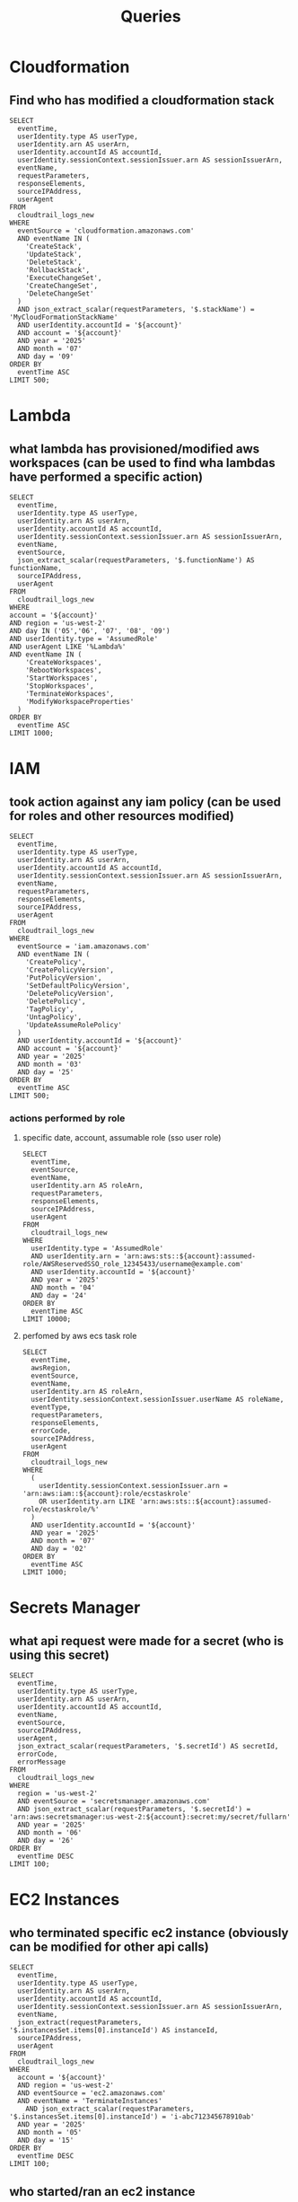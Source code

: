 #+title: Queries

* Cloudformation
** Find who has modified a cloudformation stack
#+begin_src athena var account="12345678910"
SELECT
  eventTime,
  userIdentity.type AS userType,
  userIdentity.arn AS userArn,
  userIdentity.accountId AS accountId,
  userIdentity.sessionContext.sessionIssuer.arn AS sessionIssuerArn,
  eventName,
  requestParameters,
  responseElements,
  sourceIPAddress,
  userAgent
FROM
  cloudtrail_logs_new
WHERE
  eventSource = 'cloudformation.amazonaws.com'
  AND eventName IN (
    'CreateStack',
    'UpdateStack',
    'DeleteStack',
    'RollbackStack',
    'ExecuteChangeSet',
    'CreateChangeSet',
    'DeleteChangeSet'
  )
  AND json_extract_scalar(requestParameters, '$.stackName') = 'MyCloudFormationStackName'
  AND userIdentity.accountId = '${account}'
  AND account = '${account}'
  AND year = '2025'
  AND month = '07'
  AND day = '09'
ORDER BY
  eventTime ASC
LIMIT 500;
#+end_src

* Lambda
** what lambda has provisioned/modified aws workspaces (can be used to find wha lambdas have performed a specific action)
#+begin_src athena  :var account=12345678910
SELECT
  eventTime,
  userIdentity.type AS userType,
  userIdentity.arn AS userArn,
  userIdentity.accountId AS accountId,
  userIdentity.sessionContext.sessionIssuer.arn AS sessionIssuerArn,
  eventName,
  eventSource,
  json_extract_scalar(requestParameters, '$.functionName') AS functionName,
  sourceIPAddress,
  userAgent
FROM
  cloudtrail_logs_new
WHERE
account = '${account}'
AND region = 'us-west-2'
AND day IN ('05','06', '07', '08', '09')
AND userIdentity.type = 'AssumedRole'
AND userAgent LIKE '%Lambda%'
AND eventName IN (
    'CreateWorkspaces',
    'RebootWorkspaces',
    'StartWorkspaces',
    'StopWorkspaces',
    'TerminateWorkspaces',
    'ModifyWorkspaceProperties'
  )
ORDER BY
  eventTime ASC
LIMIT 1000;
#+end_src

* IAM
** took action against any iam policy (can be used for roles and other resources modified)
#+begin_src athena :var account="12345678910"
SELECT
  eventTime,
  userIdentity.type AS userType,
  userIdentity.arn AS userArn,
  userIdentity.accountId AS accountId,
  userIdentity.sessionContext.sessionIssuer.arn AS sessionIssuerArn,
  eventName,
  requestParameters,
  responseElements,
  sourceIPAddress,
  userAgent
FROM
  cloudtrail_logs_new
WHERE
  eventSource = 'iam.amazonaws.com'
  AND eventName IN (
    'CreatePolicy',
    'CreatePolicyVersion',
    'PutPolicyVersion',
    'SetDefaultPolicyVersion',
    'DeletePolicyVersion',
    'DeletePolicy',
    'TagPolicy',
    'UntagPolicy',
    'UpdateAssumeRolePolicy'
  )
  AND userIdentity.accountId = '${account}'
  AND account = '${account}'
  AND year = '2025'
  AND month = '03'
  AND day = '25'
ORDER BY
  eventTime ASC
LIMIT 500;
#+end_src
*** actions performed by role
**** specific date, account, assumable role (sso user role)
#+begin_src athena :var account=1234345678910
SELECT
  eventTime,
  eventSource,
  eventName,
  userIdentity.arn AS roleArn,
  requestParameters,
  responseElements,
  sourceIPAddress,
  userAgent
FROM
  cloudtrail_logs_new
WHERE
  userIdentity.type = 'AssumedRole'
  AND userIdentity.arn = 'arn:aws:sts::${account}:assumed-role/AWSReservedSSO_role_12345433/username@example.com'
  AND userIdentity.accountId = '${account}'
  AND year = '2025'
  AND month = '04'
  AND day = '24'
ORDER BY
  eventTime ASC
LIMIT 10000;
#+end_src
**** perfomed by aws ecs task role
#+begin_src athena  :var account=12345678910
SELECT
  eventTime,
  awsRegion,
  eventSource,
  eventName,
  userIdentity.arn AS roleArn,
  userIdentity.sessionContext.sessionIssuer.userName AS roleName,
  eventType,
  requestParameters,
  responseElements,
  errorCode,
  sourceIPAddress,
  userAgent
FROM
  cloudtrail_logs_new
WHERE
  (
    userIdentity.sessionContext.sessionIssuer.arn = 'arn:aws:iam::${account}:role/ecstaskrole'
    OR userIdentity.arn LIKE 'arn:aws:sts::${account}:assumed-role/ecstaskrole/%'
  )
  AND userIdentity.accountId = '${account}'
  AND year = '2025'
  AND month = '07'
  AND day = '02'
ORDER BY
  eventTime ASC
LIMIT 1000;
#+end_src

* Secrets Manager
** what api request were made for a secret (who is using this secret)
#+begin_src athena  :var account=12345678910
SELECT
  eventTime,
  userIdentity.type AS userType,
  userIdentity.arn AS userArn,
  userIdentity.accountId AS accountId,
  eventName,
  eventSource,
  sourceIPAddress,
  userAgent,
  json_extract_scalar(requestParameters, '$.secretId') AS secretId,
  errorCode,
  errorMessage
FROM
  cloudtrail_logs_new
WHERE
  region = 'us-west-2'
  AND eventSource = 'secretsmanager.amazonaws.com'
  AND json_extract_scalar(requestParameters, '$.secretId') = 'arn:aws:secretsmanager:us-west-2:${account}:secret:my/secret/fullarn'
  AND year = '2025'
  AND month = '06'
  AND day = '26'
ORDER BY
  eventTime DESC
LIMIT 100;
#+end_src

* EC2 Instances
** who terminated specific ec2 instance (obviously can be modified for other api calls)
#+begin_src athena :var account=12345678910
SELECT
  eventTime,
  userIdentity.type AS userType,
  userIdentity.arn AS userArn,
  userIdentity.accountId AS accountId,
  userIdentity.sessionContext.sessionIssuer.arn AS sessionIssuerArn,
  eventName,
  json_extract(requestParameters, '$.instancesSet.items[0].instanceId') AS instanceId,
  sourceIPAddress,
  userAgent
FROM
  cloudtrail_logs_new
WHERE
  account = '${account}'
  AND region = 'us-west-2'
  AND eventSource = 'ec2.amazonaws.com'
  AND eventName = 'TerminateInstances'
    AND json_extract_scalar(requestParameters, '$.instancesSet.items[0].instanceId') = 'i-abc712345678910ab'
  AND year = '2025'
  AND month = '05'
  AND day = '15'
ORDER BY
  eventTime DESC
LIMIT 100;
#+end_src
** who started/ran an ec2 instance
#+begin_src athena  :var account=12345678910
SELECT
  eventTime,
  userIdentity.type AS userType,
  userIdentity.arn AS userArn,
  userIdentity.accountId AS accountId,
  userIdentity.sessionContext.sessionIssuer.arn AS sessionIssuerArn,
  eventName,
  json_extract_scalar(responseElements, '$.instancesSet.items[0].instanceId') AS instanceId,
  sourceIPAddress,
  userAgent
FROM
  cloudtrail_logs_new
WHERE
  account = '${account}'
  AND region = 'us-west-2'
  AND eventSource = 'ec2.amazonaws.com'
  AND eventName IN ('RunInstances', 'StartInstances')
  AND json_extract_scalar(responseElements, '$.instancesSet.items[0].instanceId') = 'i-123456798789798'
  AND year = '2025'
  AND month = '04'
  AND day = '18'
ORDER BY
  eventTime ASC
LIMIT 100;
#+end_src

* SNS
** who deleted topic
#+begin_src athena  :var account=12345678910
SELECT
  eventTime,
  userIdentity.type AS userType,
  userIdentity.arn AS userArn,
  userIdentity.accountId AS accountId,
  userIdentity.sessionContext.sessionIssuer.arn AS sessionIssuerArn,
  eventName,
  json_extract_scalar(requestParameters, '$.topicArn') AS topicArn,
  sourceIPAddress,
  userAgent
FROM
  cloudtrail_logs_new
WHERE
  account = '${account}'
  AND region = 'us-west-2'
  AND eventSource = 'sns.amazonaws.com'
  AND eventName = 'DeleteTopic'
  AND year = '2025'
  AND month = '06'
  AND day = '26'
ORDER BY
  eventTime DESC
LIMIT 100;
#+end_src

* Route 53
** find api request against hostzoneid
#+begin_src athena  :var account=12345678910
SELECT
    eventTime,
    eventName,
    sourceIPAddress,
    userIdentity.arn as userArn,
    -- Extract the Hosted Zone ID from the JSON string in requestParameters
    json_extract_scalar(requestParameters, '$.hostedZoneId') AS hostedZoneId,
    -- The full requestParameters contains the details of the change
    requestParameters
FROM
    cloudtrail_logs_new
WHERE
    recipientAccountId = '${account}'
    -- Filter for Route 53 API calls
    AND eventSource = 'route53.amazonaws.com'
    -- Filter for the specific event that changes record sets
    -- (Optional but Recommended) Filter for a specific Hosted Zone
    AND json_extract_scalar(requestParameters, '$.hostedZoneId') = '123456789ABCDEFG'
    
    AND year = '2025'
    AND month = '07'
    and day = '23'
ORDER BY
    eventTime DESC
limit 1000;
#+end_src
* ALB Logs
** ALB Access Logs
*** Create partitioned table with log format changes introduced around August 19th, 2025 
#+begin_src athena :aws-profile "default" 
CREATE EXTERNAL TABLE IF NOT EXISTS alb_access_logs_partitioned (
    type string,
    time string,
    elb string,
    client_ip string,
    client_port int,
    target_ip string,
    target_port int,
    request_processing_time double,
    target_processing_time double,
    response_processing_time double,
    elb_status_code int,
    target_status_code string,
    received_bytes bigint,
    sent_bytes bigint,
    request_verb string,
    request_url string,
    request_proto string,
    user_agent string,
    ssl_cipher string,
    ssl_protocol string,
    target_group_arn string,
    trace_id string,
    domain_name string,
    chosen_cert_arn string,
    matched_rule_priority string,
    request_creation_time string,
    actions_executed string,
    redirect_url string,
    lambda_error_reason string,
    target_port_list string,
    target_status_code_list string,
    classification string,
    classification_reason string,
    conn_trace_id string,
    listener string,
    listener_protocol string,
    server_name string
    )
    PARTITIONED BY
    (
        day STRING
    )
    ROW FORMAT SERDE 'org.apache.hadoop.hive.serde2.RegexSerDe'
    WITH SERDEPROPERTIES (
    'serialization.format' = '1',
'input.regex' = '([^ ]*) ([^ ]*) ([^ ]*) ([^ ]*):([0-9]*) ([^ ]*)[:-]([0-9]*) ([-.0-9]*) ([-.0-9]*) ([-.0-9]*) (|[-0-9]*) (-|[-0-9]*) ([-0-9]*) ([-0-9]*) \"([^ ]*) (.*) (- |[^ ]*)\" \"([^\"]*)\" ([A-Z0-9-_]+) ([A-Za-z0-9.-]*) ([^ ]*) \"([^\"]*)\" \"([^\"]*)\" \"([^\"]*)\" ([-.0-9]*) ([^ ]*) \"([^\"]*)\" \"([^\"]*)\" \"([^ ]*)\" \"([^\\s]+?)\" \"([^\\s]+)\" \"([^ ]*)\" \"([^\"]*)\" ([^ ]*) \"([^\"]*)\" \"([^\"]*)\" \"([^\"]*)\"'
    )
    LOCATION 's3://load-balancer-logging/access-logs/AWSLogs/12345678910/elasticloadbalancing/us-east-2/'
    TBLPROPERTIES
    (
        "projection.enabled" = "true",
        "projection.day.type" = "date",
        "projection.day.range" = "2025/01/01,NOW",
        "projection.day.format" = "yyyy/MM/dd",
        "projection.day.interval" = "1",
        "projection.day.interval.unit" = "DAYS",
        "storage.location.template" = "s3://load-balancer-logging/access-logs/AWSLogs/12345678910/elasticloadbalancing/us-east-2/${day}"
    )
   #+end_src
*** Daily and Hourly Breakdown of ALB 5xx Errors by Status Code 
#+begin_src athena 
SELECT CAST(from_iso8601_timestamp(time) AS date) AS event_date,
    hour(from_iso8601_timestamp(time)) AS event_hour,
    count(*)
FROM alb_access_logs_partitioned
WHERE day >= '2025/09/19' and elb_status_code >= 500
group by CAST(from_iso8601_timestamp(time) AS date), hour(from_iso8601_timestamp(time))
order by event_date desc, event_hour desc;
#+end_src
*** Extract Date, Hour, Minute, and Day of Week from ISO8601 Timestamp (for using alb timestamp format)
#+begin_src athena
select
  CAST(from_iso8601_timestamp('2025-09-04T20:06:39.750437Z') AS date) AS event_date,
  hour(from_iso8601_timestamp('2025-09-04T20:06:39.750437Z')) AS event_hour,
  minute(from_iso8601_timestamp('2025-09-04T20:06:39.750437Z')) AS event_minute,
  day_of_week(from_iso8601_timestamp('2025-09-04T20:06:39.750437Z')) AS event_day_of_week;
#+end_src
*** Joined ALB Access and Connection Logs for 5xx Errors
#+begin_src athena
SELECT *
FROM alb_access_logs_partitioned a
INNER JOIN senior_priv_alb_connection_logs c
ON a.conn_trace_id = c.conn_trace_id
WHERE a.elb_status_code >= 500
AND a.day >= '2025/09/19';
#+end_src

